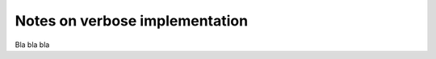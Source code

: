 .. _verbose_implementation:
Notes on verbose implementation
-------------------------------

Bla bla bla